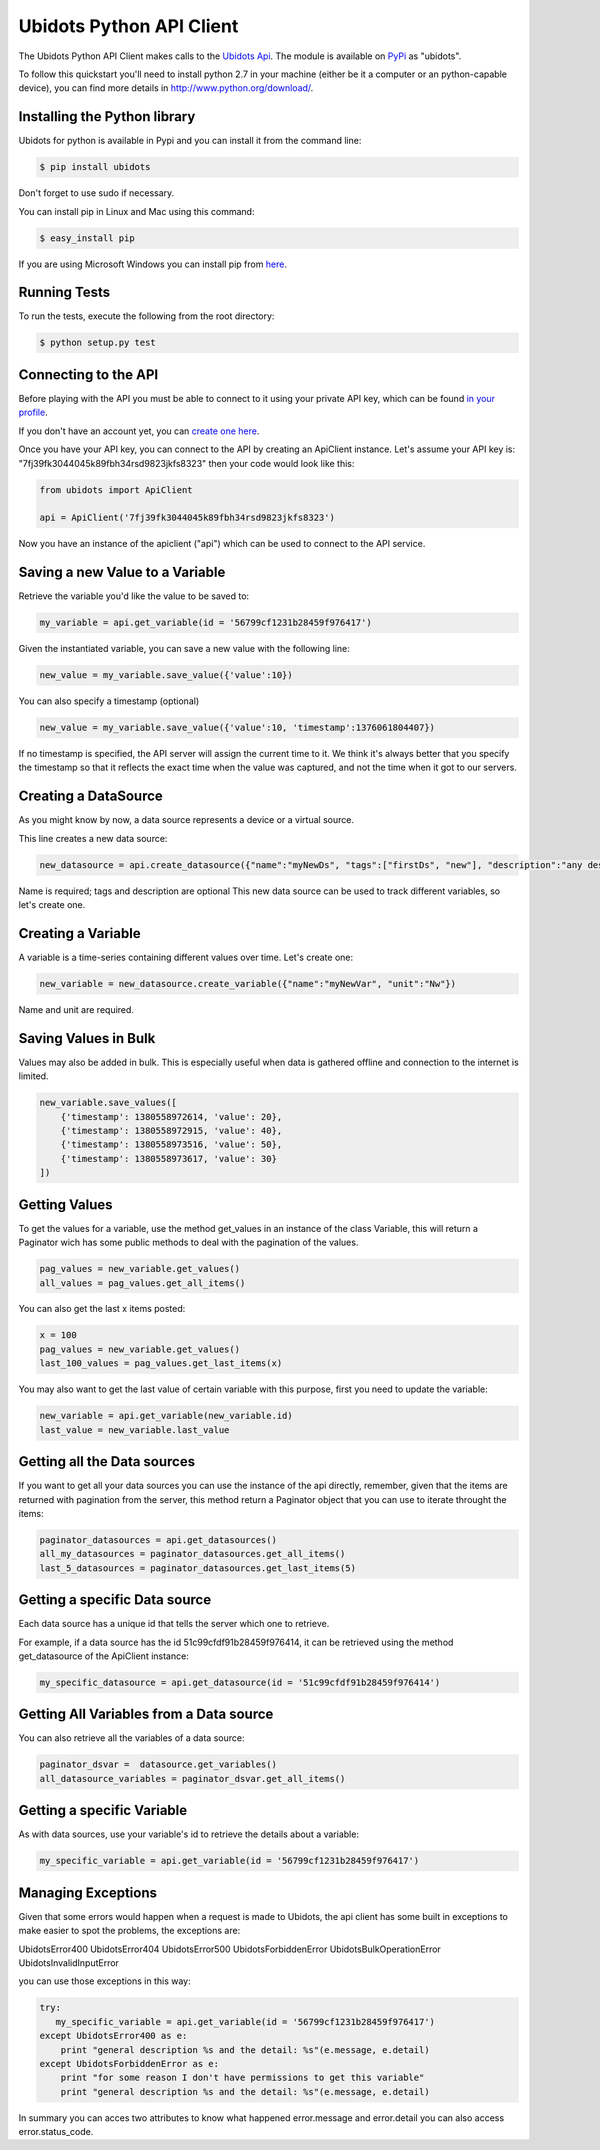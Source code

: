 ===================================
Ubidots Python API Client
===================================

The Ubidots Python API Client makes calls to the `Ubidots Api <http://things.ubidots.com/api>`_.  The module is available on `PyPi <https://pypi.python.org/pypi/ubidots/>`_ as "ubidots".

To follow this quickstart you'll need to install python 2.7 in your machine (either be it a computer or an python-capable device), you can find more details in `<http://www.python.org/download/>`_.


Installing the Python library
-----------------------------

Ubidots for python is available in Pypi and you can install it from the command line:

.. code-block:: bash

    $ pip install ubidots

Don't forget to use sudo if necessary.

You can install pip in Linux and Mac using this command:

.. code-block:: bash

    $ easy_install pip

If you are using Microsoft Windows you can install pip from `here <http://www.lfd.uci.edu/~gohlke/pythonlibs/#pip>`_.

Running Tests
-----------------------------

To run the tests, execute the following from the root directory:

.. code-block:: bash

    $ python setup.py test



Connecting to the API
----------------------

Before playing with the API you must be able to connect to it using your private API key, which can be found `in your profile <http://app.ubidots.com/userdata/api/>`_.

If you don't have an account yet, you can `create one here <http://app.ubidots.com/accounts/signup/>`_.

Once you have your API key, you can connect to the API by creating an ApiClient instance. Let's assume your API key is: "7fj39fk3044045k89fbh34rsd9823jkfs8323" then your code would look like this:


.. code-block:: python

    from ubidots import ApiClient

    api = ApiClient('7fj39fk3044045k89fbh34rsd9823jkfs8323')


Now you have an instance of the apiclient ("api") which can be used to connect to the API service.

Saving a new Value to a Variable
--------------------------------

Retrieve the variable you'd like the value to be saved to:

.. code-block:: python

    my_variable = api.get_variable(id = '56799cf1231b28459f976417')

Given the instantiated variable, you can save a new value with the following line:

.. code-block:: python

    new_value = my_variable.save_value({'value':10})

You can also specify a timestamp (optional)

.. code-block:: python

    new_value = my_variable.save_value({'value':10, 'timestamp':1376061804407})

If no timestamp is specified, the API server will assign the current time to it. We think it's always better that you specify the timestamp so that
it reflects the exact time when the value was captured, and not the time when it got to our servers.

Creating a DataSource
----------------------

As you might know by now, a data source represents a device or a virtual source.

This line creates a new data source:

.. code-block:: python

    new_datasource = api.create_datasource({"name":"myNewDs", "tags":["firstDs", "new"], "description":"any des"})


Name is required; tags and description are optional
This new data source can be used to track different variables, so let's create one.


Creating a Variable
--------------------

A variable is a time-series containing different values over time. Let's create one:


.. code-block:: python

    new_variable = new_datasource.create_variable({"name":"myNewVar", "unit":"Nw"})

Name and unit are required.

Saving Values in Bulk
---------------------

Values may also be added in bulk. This is especially useful when data is gathered offline and connection to the internet is limited.

.. code-block:: python

   new_variable.save_values([
       {'timestamp': 1380558972614, 'value': 20},
       {'timestamp': 1380558972915, 'value': 40},
       {'timestamp': 1380558973516, 'value': 50},
       {'timestamp': 1380558973617, 'value': 30}
   ])


Getting Values
--------------

To get the values for a variable, use the method get_values in an instance of the class Variable, this will return
a Paginator wich has some public methods to deal with the pagination of the values.

.. code-block:: python

    pag_values = new_variable.get_values()
    all_values = pag_values.get_all_items()

You can also get the last x items posted:

.. code-block:: python

    x = 100
    pag_values = new_variable.get_values()
    last_100_values = pag_values.get_last_items(x)

You may also want to get the last value of certain variable with this purpose, first you need to update the variable:

.. code-block:: python

    new_variable = api.get_variable(new_variable.id)
    last_value = new_variable.last_value

Getting all the Data sources
-----------------------------

If you want to get all your data sources you can use the instance of the api directly, remember, given that the
items are returned with pagination from the server, this method return a Paginator object that you can use
to iterate throught the items:

.. code-block:: python

    paginator_datasources = api.get_datasources()
    all_my_datasources = paginator_datasources.get_all_items()
    last_5_datasources = paginator_datasources.get_last_items(5)


Getting a specific Data source
------------------------------

Each data source has a unique id that tells the server which one to retrieve.

For example, if a data source has the id 51c99cfdf91b28459f976414, it can be retrieved using the method get_datasource of the ApiClient instance:


.. code-block:: python

    my_specific_datasource = api.get_datasource(id = '51c99cfdf91b28459f976414')


Getting All Variables from a Data source
-----------------------------------------

You can also retrieve all the variables of a data source:

.. code-block:: python

    paginator_dsvar =  datasource.get_variables()
    all_datasource_variables = paginator_dsvar.get_all_items()


Getting a specific Variable
------------------------------

As with data sources, use your variable's id to retrieve the details about a variable:

.. code-block:: python

    my_specific_variable = api.get_variable(id = '56799cf1231b28459f976417')


Managing Exceptions
--------------------

Given that some errors would happen when a request is made to Ubidots, the api client has some built in exceptions
to make easier to spot the problems, the exceptions are:

UbidotsError400
UbidotsError404
UbidotsError500
UbidotsForbiddenError
UbidotsBulkOperationError
UbidotsInvalidInputError

you can use those exceptions in this way:

.. code-block:: python

    try:
       my_specific_variable = api.get_variable(id = '56799cf1231b28459f976417')
    except UbidotsError400 as e:
        print "general description %s and the detail: %s"(e.message, e.detail)
    except UbidotsForbiddenError as e:
        print "for some reason I don't have permissions to get this variable"
        print "general description %s and the detail: %s"(e.message, e.detail)


In summary you can acces two attributes to know what happened error.message and error.detail you can also access
error.status_code.



